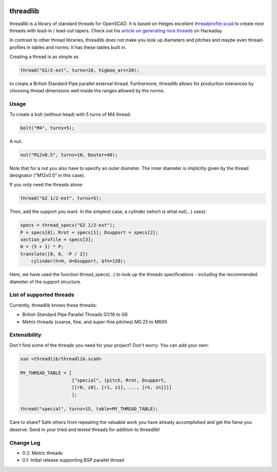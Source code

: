 .. image:: docs/imgs/nutNbolt.png
        :width: 20%
        :alt: bolt-in-nut logo

threadlib
+++++++++++++++++++++++++++

threadlib is a library of standard threads for OpenSCAD. It is based on Helges
excellent `threadprofile.scad
<https://github.com/MisterHW/IoP-satellite/tree/master/OpenSCAD%20bottle%20threads>`__
to create nice threads with lead-in / lead-out tapers. Check out his `article on
generating nice threads
<https://hackaday.io/page/5252-generating-nice-threads-in-openscad>`__ on
Hackaday.

In contrast to other thread libraries, threadlib does not make you look up
diameters and pitches and maybe even thread-profiles in tables and norms: It has
these tables built in.

Creating a thread is as simple as

.. code-block:: OpenSCAD

        thread("G1/2-ext", turns=10, higbee_arc=20);

to create a British Standard Pipe parallel external thread. Furthermore,
threadlib allows for production tolerances by choosing thread dimensions well
inside the ranges allowed by the norms.


Usage
===========================

To create a bolt (without head) with 5 turns of M4 thread:

.. code-block:: OpenSCAD

        bolt("M4", turns=5);

.. image:: docs/imgs/bolt-M4.png
        :width: 30%
        :alt: Bolt with M4 thread

A nut:

.. code-block:: OpenSCAD

        nut("M12x0.5", turns=10, Douter=40);

.. image:: docs/imgs/nut-M12x0.5.png
        :width: 30%
        :alt: M12x0.5 nut

Note that for a nut you also have to specify an outer diameter. The inner
diameter is implicitly given by the thread designator ("M12x0.5" in this case).

If you only need the threads alone:

.. code-block:: OpenSCAD

        thread("G2 1/2-ext", turns=5);

Then, add the support you want. In the simplest case, a cylinder (which is what
nut(...) uses):

.. code-block:: OpenSCAD

        specs = thread_specs("G2 1/2-ext");
        P = specs[0]; Rrot = specs[1]; Dsupport = specs[2];
        section_profile = specs[3];
        H = (5 + 1) * P;
        translate([0, 0, -P / 2])
            cylinder(h=H, d=Dsupport, $fn=120);

Here, we have used the function thread_specs(...) to look up the threads
specifications - including the recommended diameter of the support structure.


List of supported threads
===========================

Currently, threadlib knows these threads:

- British Standard Pipe Parallel Threads G1/16 to G6
- Metric threads (coarse, fine, and super-fine pitches) M0.25 to M600

Extensibility
===========================

Don't find some of the threads you need for your project? Don't worry: You can
add your own:

.. code-block:: OpenSCAD

        use <threadlib/threadlib.scad>

        MY_THREAD_TABLE = [
                           ["special", [pitch, Rrot, Dsupport,
                           [[r0, z0], [r1, z1], ..., [rn, zn]]]]
                           ];

        thread("special", turns=15, table=MY_THREAD_TABLE);

Care to share? Safe others from repeating the valuable work you have already
accomplished and get the fame you deserve: Send in your tried and tested threads
for addition to threadlib!


Change Log
===========================

- 0.2: Metric threads
- 0.1: Initial release supporting BSP parallel thread

